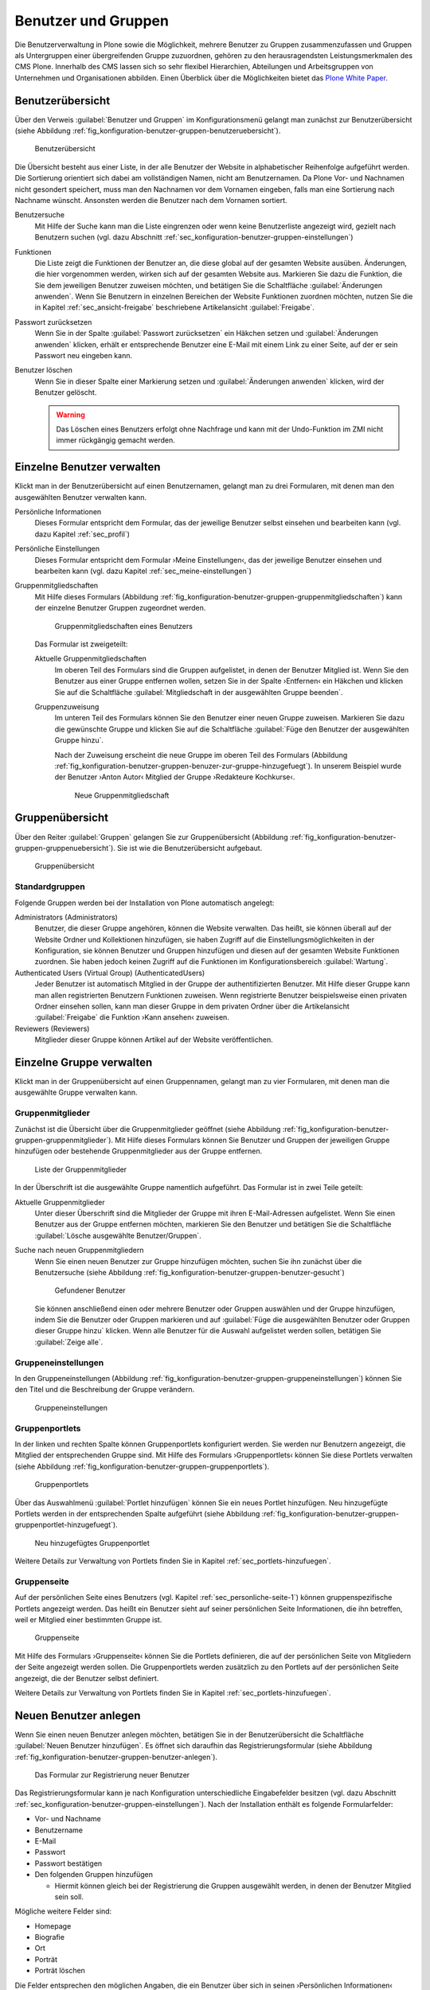 .. _sec_konfiguration-benutzer-gruppen:

======================
 Benutzer und Gruppen
======================

Die Benutzerverwaltung in Plone sowie die Möglichkeit, mehrere
Benutzer zu Gruppen zusammenzufassen und Gruppen als Untergruppen
einer übergreifenden Gruppe zuzuordnen, gehören zu den
herausragendsten Leistungsmerkmalen des CMS Plone. Innerhalb des CMS
lassen sich so sehr flexibel Hierarchien, Abteilungen und
Arbeitsgruppen von Unternehmen und Organisationen abbilden. Einen
Überblick über die Möglichkeiten bietet das `Plone White Paper`_.

.. _`Plone White Paper`: http://www.hasecke.com/plone-white-paper/zugang/zuweisung-der-berechtigungen 

Benutzerübersicht
=================

Über den Verweis :guilabel:`Benutzer und Gruppen` im
Konfigurationsmenü gelangt man zunächst zur Benutzerübersicht (siehe
Abbildung :ref:`fig_konfiguration-benutzer-gruppen-benutzeruebersicht`).

.. _fig_konfiguration-benutzer-gruppen-benutzeruebersicht:

.. figure::
   ../images/konfiguration-benutzer-gruppen-benutzeruebersicht.*
   :width: 100%
   :alt: Übersicht über alle registrierten Benutzer

   Benutzerübersicht

Die Übersicht besteht aus einer Liste, in der alle Benutzer der
Website in alphabetischer Reihenfolge aufgeführt werden. Die
Sortierung orientiert sich dabei am vollständigen Namen, nicht am
Benutzernamen. Da Plone Vor- und Nachnamen nicht gesondert speichert,
muss man den Nachnamen vor dem Vornamen eingeben, falls man eine
Sortierung nach Nachname wünscht. Ansonsten werden die Benutzer nach
dem Vornamen sortiert.   

Benutzersuche 
   Mit Hilfe der Suche kann man die Liste eingrenzen oder
   wenn keine Benutzerliste angezeigt wird, gezielt nach Benutzern
   suchen (vgl. dazu Abschnitt
   :ref:`sec_konfiguration-benutzer-gruppen-einstellungen`)

Funktionen
   Die Liste zeigt die Funktionen der Benutzer an, die diese global
   auf der gesamten Website ausüben. Änderungen, die hier vorgenommen
   werden, wirken sich auf der gesamten Website aus. Markieren Sie
   dazu die Funktion, die Sie dem jeweiligen Benutzer zuweisen
   möchten, und betätigen Sie die Schaltfläche :guilabel:`Änderungen
   anwenden`. Wenn Sie
   Benutzern in einzelnen Bereichen der Website Funktionen zuordnen
   möchten, nutzen Sie die in Kapitel :ref:`sec_ansicht-freigabe`
   beschriebene Artikelansicht :guilabel:`Freigabe`.

Passwort zurücksetzen
   Wenn Sie in der Spalte :guilabel:`Passwort zurücksetzen` ein
   Häkchen setzen und :guilabel:`Änderungen anwenden` klicken, erhält
   er entsprechende Benutzer eine E-Mail mit einem Link zu einer
   Seite, auf der er sein Passwort neu eingeben kann.

Benutzer löschen
   Wenn Sie in dieser Spalte einer Markierung setzen und
   :guilabel:`Änderungen anwenden` klicken, wird der Benutzer
   gelöscht.

   .. warning:: Das Löschen eines Benutzers erfolgt ohne Nachfrage und
      		kann mit der Undo-Funktion im ZMI nicht immer
      		rückgängig gemacht werden.  

Einzelne Benutzer verwalten
===========================

Klickt man in der Benutzerübersicht auf einen Benutzernamen, gelangt man
zu drei Formularen, mit denen man den ausgewählten Benutzer verwalten kann. 

Persönliche Informationen
   Dieses Formular entspricht dem Formular, das der jeweilige Benutzer
   selbst einsehen und bearbeiten kann (vgl. dazu Kapitel
   :ref:`sec_profil`) 

Persönliche Einstellungen
   Dieses Formular entspricht dem Formular ›Meine Einstellungen‹, das
   der jeweilige Benutzer einsehen und bearbeiten kann (vgl. dazu
   Kapitel :ref:`sec_meine-einstellungen`)

Gruppenmitgliedschaften
   Mit Hilfe dieses Formulars (Abbildung
   :ref:`fig_konfiguration-benutzer-gruppen-gruppenmitgliedschaften`) kann der einzelne Benutzer Gruppen
   zugeordnet werden. 

   .. _fig_konfiguration-benutzer-gruppen-gruppenmitgliedschaften:

   .. figure::
      ../images/konfiguration-benutzer-gruppen-gruppenmitgliedschaften.*
      :width: 100%
      :alt: Verwaltung der Gruppenmitgliedschaften eines Benutzers

      Gruppenmitgliedschaften eines Benutzers

   Das Formular ist zweigeteilt:

   Aktuelle Gruppenmitgliedschaften
      Im oberen Teil des Formulars sind die Gruppen aufgelistet, in
      denen der Benutzer Mitglied ist. Wenn Sie den Benutzer aus einer
      Gruppe entfernen wollen, setzen Sie in der Spalte ›Entfernen‹
      ein Häkchen und klicken Sie auf die Schaltfläche
      :guilabel:`Mitgliedschaft in der ausgewählten Gruppe beenden`. 
  
   Gruppenzuweisung
      Im unteren Teil des Formulars können Sie den Benutzer einer
      neuen Gruppe zuweisen. Markieren Sie dazu die gewünschte Gruppe
      und klicken Sie auf die Schaltfläche :guilabel:`Füge den
      Benutzer der ausgewählten Gruppe hinzu`. 

      Nach der Zuweisung erscheint die neue Gruppe im oberen Teil des
      Formulars (Abbildung
      :ref:`fig_konfiguration-benutzer-gruppen-benuzer-zur-gruppe-hinzugefuegt`). In
      unserem Beispiel wurde der Benutzer ›Anton Autor‹ Mitglied der
      Gruppe ›Redakteure Kochkurse‹.

      .. _fig_konfiguration-benutzer-gruppen-benuzer-zur-gruppe-hinzugefuegt:
      
      .. figure::
      	 ../images/konfiguration-benutzer-gruppen-benuzer-zur-gruppe-hinzugefuegt.*
	 :width: 100%
	 :alt: Neue Gruppenmitgliedschaft
	 
	 Neue Gruppenmitgliedschaft

.. _sec_konfiguration-benutzer-gruppen-gruppenuebersicht:

Gruppenübersicht
================

Über den Reiter :guilabel:`Gruppen` gelangen Sie zur Gruppenübersicht
(Abbildung
:ref:`fig_konfiguration-benutzer-gruppen-gruppenuebersicht`). Sie ist
wie die Benutzerübersicht aufgebaut.

.. _fig_konfiguration-benutzer-gruppen-gruppenuebersicht:

.. figure::
   ../images/konfiguration-benutzer-gruppen-gruppenuebersicht.*
   :width: 100%
   :alt: Übersicht über die Gruppen der Website

   Gruppenübersicht

Standardgruppen
---------------

Folgende Gruppen werden bei der Installation von Plone automatisch
angelegt:

Administrators (Administrators)
   Benutzer, die dieser Gruppe angehören, können die Website
   verwalten. Das heißt, sie können überall auf der Website Ordner und
   Kollektionen hinzufügen, sie haben Zugriff auf die
   Einstellungsmöglichkeiten in der Konfiguration, sie können Benutzer
   und Gruppen hinzufügen und diesen auf der gesamten Website
   Funktionen zuordnen. Sie haben jedoch keinen Zugriff auf die
   Funktionen im Konfigurationsbereich :guilabel:`Wartung`. 

Authenticated Users (Virtual Group) (AuthenticatedUsers)
   Jeder Benutzer ist automatisch Mitglied in der Gruppe der
   authentifizierten Benutzer. Mit Hilfe dieser Gruppe kann man
   allen registrierten Benutzern Funktionen zuweisen. Wenn
   registrierte Benutzer beispielsweise einen privaten Ordner einsehen
   sollen, kann man dieser Gruppe in dem privaten Ordner über die
   Artikelansicht :guilabel:`Freigabe` die Funktion ›Kann
   ansehen‹ zuweisen. 

Reviewers (Reviewers)
   Mitglieder dieser Gruppe können Artikel auf der Website veröffentlichen.


Einzelne Gruppe verwalten
=========================

Klickt man in der Gruppenübersicht auf einen Gruppennamen, gelangt man
zu vier Formularen, mit denen man die ausgewählte Gruppe verwalten kann.

Gruppenmitglieder
-----------------

Zunächst ist die Übersicht über die Gruppenmitglieder geöffnet (siehe
Abbildung
:ref:`fig_konfiguration-benutzer-gruppen-gruppenmitglieder`). Mit
Hilfe dieses Formulars können Sie Benutzer und Gruppen der jeweiligen
Gruppe hinzufügen oder bestehende Gruppenmitglieder aus der Gruppe entfernen.

.. _fig_konfiguration-benutzer-gruppen-gruppenmitglieder:

.. figure::
   ../images/konfiguration-benutzer-gruppen-gruppenmitglieder.*
   :width: 100%
   :alt: Liste aller Mitglieder einer Gruppe

   Liste der Gruppenmitglieder

In der Überschrift ist die ausgewählte Gruppe namentlich
aufgeführt. Das Formular ist in zwei Teile geteilt:

Aktuelle Gruppenmitglieder
   Unter dieser Überschrift sind die Mitglieder der Gruppe mit ihren
   E-Mail-Adressen aufgelistet. Wenn Sie einen Benutzer aus der Gruppe
   entfernen möchten, markieren Sie den Benutzer und betätigen Sie die
   Schaltfläche :guilabel:`Lösche ausgewählte Benutzer/Gruppen`.

Suche nach neuen Gruppenmitgliedern
   Wenn Sie einen neuen Benutzer zur Gruppe hinzufügen möchten, suchen
   Sie ihn zunächst über die Benutzersuche (siehe Abbildung
   :ref:`fig_konfiguration-benutzer-gruppen-benutzer-gesucht`) 

   .. _fig_konfiguration-benutzer-gruppen-benutzer-gesucht:

   .. figure:: 
      ../images/konfiguration-benutzer-gruppen-benutzer-gesucht.*
      :width: 80%
      :alt: Benutzer wurde gefunden

      Gefundener Benutzer

   Sie können anschließend einen oder mehrere Benutzer oder Gruppen auswählen und
   der Gruppe hinzufügen, indem Sie die Benutzer oder Gruppen
   markieren und auf :guilabel:`Füge die ausgewählten Benutzer oder
   Gruppen dieser Gruppe hinzu` klicken. Wenn alle Benutzer für die
   Auswahl aufgelistet werden sollen, betätigen Sie :guilabel:`Zeige
   alle`. 

Gruppeneinstellungen
--------------------

In den Gruppeneinstellungen (Abbildung
:ref:`fig_konfiguration-benutzer-gruppen-gruppeneinstellungen`) können Sie
den Titel und die Beschreibung der Gruppe verändern.

.. _fig_konfiguration-benutzer-gruppen-gruppeneinstellungen:

.. figure::
   ../images/konfiguration-benutzer-gruppen-gruppeneinstellungen.*
   :width: 100%
   :alt: Gruppeneinstellungen

   Gruppeneinstellungen


Gruppenportlets
---------------

In der linken und rechten Spalte können Gruppenportlets konfiguriert
werden. Sie werden nur Benutzern angezeigt, die Mitglied der
entsprechenden Gruppe sind. Mit Hilfe des Formulars ›Gruppenportlets‹
können Sie diese Portlets verwalten (siehe Abbildung
:ref:`fig_konfiguration-benutzer-gruppen-gruppenportlets`). 

.. _fig_konfiguration-benutzer-gruppen-gruppenportlets:

.. figure:: 
   ../images/konfiguration-benutzer-gruppen-gruppenportlets.*
   :width: 100%
   :alt: Verwaltung gruppenspezifischer Portlets

   Gruppenportlets

Über das Auswahlmenü :guilabel:`Portlet hinzufügen` können Sie ein
neues Portlet hinzufügen. Neu hinzugefügte Portlets werden in der
entsprechenden Spalte aufgeführt (siehe Abbildung
:ref:`fig_konfiguration-benutzer-gruppen-gruppenportlet-hinzugefuegt`).

.. _fig_konfiguration-benutzer-gruppen-gruppenportlet-hinzugefuegt:

.. figure::
   ../images/konfiguration-benutzer-gruppen-gruppenportlet-hinzugefuegt.*
   :width: 100%
   :alt: Neu hinzugefügtes Gruppenportlet

   Neu hinzugefügtes Gruppenportlet

Weitere Details zur Verwaltung von Portlets finden Sie in Kapitel
:ref:`sec_portlets-hinzufuegen`.
 
Gruppenseite
------------

Auf der persönlichen Seite eines Benutzers (vgl. Kapitel
:ref:`sec_personliche-seite-1`) können gruppenspezifische Portlets
angezeigt werden. Das heißt ein Benutzer sieht auf seiner persönlichen
Seite Informationen, die ihn betreffen, weil er Mitglied einer
bestimmten Gruppe ist. 

.. _fig_konfiguration-benutzer-gruppen-gruppenseite:

.. figure::
   ../images/konfiguration-benutzer-gruppen-gruppenseite.*
   :width: 100%
   :alt: Konfigurierung der Gruppenseite

   Gruppenseite

.. _sec_konfiguration-benutzer-gruppen-benutzer-anlegen:

Mit Hilfe des Formulars ›Gruppenseite‹ können Sie die Portlets
definieren, die auf der persönlichen Seite von Mitgliedern der Seite
angezeigt werden sollen. Die Gruppenportlets werden zusätzlich zu den
Portlets auf der persönlichen Seite angezeigt, die der Benutzer selbst
definiert. 

Weitere Details zur Verwaltung von Portlets finden Sie in Kapitel
:ref:`sec_portlets-hinzufuegen`.

Neuen Benutzer anlegen
======================

Wenn Sie einen neuen Benutzer anlegen möchten, betätigen Sie in der
Benutzerübersicht die Schaltfläche :guilabel:`Neuen Benutzer
hinzufügen`. Es öffnet sich daraufhin das Registrierungsformular
(siehe Abbildung
:ref:`fig_konfiguration-benutzer-gruppen-benutzer-anlegen`). 

.. _fig_konfiguration-benutzer-gruppen-benutzer-anlegen:

.. figure::
   ../images/konfiguration-benutzer-gruppen-benutzer-anlegen.*
   :width: 100%
   :alt: Das Registrierungsformular

   Das Formular zur Registrierung neuer Benutzer

Das Registrierungsformular kann je nach Konfiguration unterschiedliche
Eingabefelder besitzen (vgl. dazu Abschnitt
:ref:`sec_konfiguration-benutzer-gruppen-einstellungen`). Nach der
Installation enthält es folgende Formularfelder:

* Vor- und Nachname
* Benutzername
* E-Mail
* Passwort
* Passwort bestätigen
* Den folgenden Gruppen hinzufügen

  - Hiermit können gleich bei der Registrierung die Gruppen ausgewählt
    werden, in denen der Benutzer Mitglied sein soll.

Mögliche weitere Felder sind:

* Homepage
* Biografie
* Ort 
* Porträt
* Porträt löschen

Die Felder entsprechen den möglichen Angaben, die ein Benutzer über
sich in seinen ›Persönlichen Informationen‹ machen kann (vgl. dazu Kapitel
:ref:`sec_profil`).

.. _sec_konfiguration-benutzer-gruppen-einstellungen:

Benutzer- und Gruppeneinstellungen
==================================

Über den Reiter :guilabel:`Einstellungen` gelangen Sie zu den
Benutzer- und Gruppeneinstellungen. Dahinter verbergen sich zwei
Optionen, die Plone für große Websites optimieren (Abbildung
:ref:`fig_konfiguration-benutzer-gruppen-einstellungen`).

.. _fig_konfiguration-benutzer-gruppen-einstellungen:

.. figure::
   ../images/konfiguration-benutzer-gruppen-einstellungen.*
   :width: 100%
   :alt: Besondere Einstellungen für große Websites

   Einstellungen für große Websites

Wenn auf einer Website sehr viele Benutzer registriert sind, würde der
Aufruf der Benutzerübersicht sehr viel Zeit in Anspruch nehmen, da die
Informationen aller Benutzer ausgewertet werden müssen. Aktivieren Sie
in einem solchen Fall die Option :guilabel:`Viele Benutzer?`. Auf der
Benutzerübersicht werden dann keine Benutzer mehr aufgeführt. Um einen
Benutzer zu verwalten, müssen Sie ihn über die Benutzersuche
suchen. Geben Sie dazu in das Suchfeld auf der Benutzerübersicht
seinen Benutzernamen, seinen Vor- oder Nachnamen in die Suche ein und
klicken Sie auf :guilabel:`Suche`.

Auf Websites mit sehr vielen Gruppen verfahren Sie
entsprechend und aktivieren die Option :guilabel:`Viele Gruppen?`.

.. _sec_konfiguration-benutzer-gruppen-registrierungseinstellungen:

Registrierungseinstellungen
===========================

.. todo:: Die Übersetzung wurde überarbeitet. Neuen Screenshot machen.

Über den Reiter :guilabel:`Mitglied registrieren` gelangen Sie zu den
Registrierungseintstellungen (Abbildung
:ref:`fig_konfiguration-benutzer-gruppen-felder-registrierung`). Dort
können Sie das Registrierungsformular anpassen und bestimmen, welche
Felder in dem Formular auftauchen.

.. _fig_konfiguration-benutzer-gruppen-felder-registrierung:

.. figure::
   ../images/konfiguration-benutzer-gruppen-felder-registrierung.*
   :width: 100%
   :alt: Konfiguration des Registrierungsformulars

   Konfiguration des Registrierungsformulars

Die Felder in der rechten Spalte werden auf dem Registrierungsformular
angezeigt, die Felder in der linken nicht. Benutzen Sie die
Pfeiltasten, um Felder in die linke oder rechte Spalte zu
verschieben. Mit den senkrechten Pfeilen können Sie die Sortierung der
Felder auf dem Formular beeinflussen.

E-Mail-Adresse statt Benutzername
---------------------------------

Wenn sich Ihre Benutzer mit einer E-Mail-Adresse statt mit einem
Benutzernamen anmelden sollen, müssen Sie die entsprechende Option in
den ›Sicherheitseinstellungen‹ aktivieren. Lesen Sie dazu Kapitel
:ref:`sec_konfiguration-sicherheit`.


